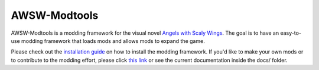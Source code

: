 AWSW-Modtools
======

AWSW-Modtools is a modding framework for the visual novel `Angels with Scaly Wings`_.
The goal is to have an easy-to-use modding framework that loads mods and allows mods to expand the game.

Please check out the `installation guide`_ on how to install the modding framework.
If you'd like to make your own mods or to contribute to the modding effort, please click `this link`_ or see the current documentation inside the docs/ folder.

.. _Angels with Scaly Wings: https://angelswithscalywings.com
.. _installation guide: https://AWSW-Modding.github.io/AWSW-Modtools/installation.html
.. _this link: https://AWSW-Modding.github.io/AWSW-Modtools/
